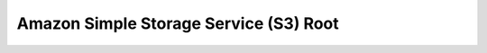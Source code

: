 Amazon Simple Storage Service (S3) Root
==============================================================================

.. autotoctree::
    :maxdepth: 1
    :index_file: README.rst
